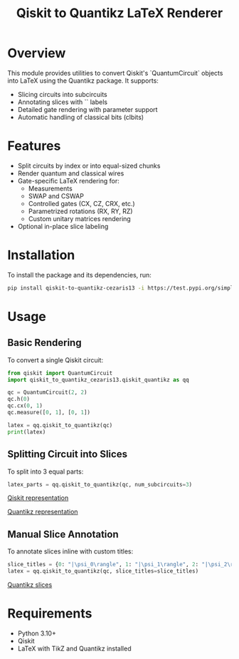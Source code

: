 #+TITLE: Qiskit to Quantikz LaTeX Renderer

* Overview
This module provides utilities to convert Qiskit's `QuantumCircuit` objects into LaTeX using the Quantikz package. It supports:
- Slicing circuits into subcircuits
- Annotating slices with `\slice{}` labels
- Detailed gate rendering with parameter support
- Automatic handling of classical bits (clbits)

* Features
- Split circuits by index or into equal-sized chunks
- Render quantum and classical wires
- Gate-specific LaTeX rendering for:
  - Measurements
  - SWAP and CSWAP
  - Controlled gates (CX, CZ, CRX, etc.)
  - Parametrized rotations (RX, RY, RZ)
  - Custom unitary matrices rendering
- Optional in-place slice labeling

* Installation
To install the package and its dependencies, run:
#+BEGIN_SRC sh
pip install qiskit-to-quantikz-cezaris13 -i https://test.pypi.org/simple/
#+END_SRC

* Usage

** Basic Rendering
To convert a single Qiskit circuit:
#+BEGIN_SRC python
from qiskit import QuantumCircuit
import qiskit_to_quantikz_cezaris13.qiskit_quantikz as qq

qc = QuantumCircuit(2, 2)
qc.h(0)
qc.cx(0, 1)
qc.measure([0, 1], [0, 1])

latex = qq.qiskit_to_quantikz(qc)
print(latex)
#+END_SRC

** Splitting Circuit into Slices
To split into 3 equal parts:
#+BEGIN_SRC python
latex_parts = qq.qiskit_to_quantikz(qc, num_subcircuits=3)
#+END_SRC
#+attr_html: :alt  :align left :class imgS
[[./Images/qiskit.jpeg][Qiskit representation]]

#+attr_html: :alt  :align left :class img
[[./Images/quantikz.jpeg][Quantikz representation]]
** Manual Slice Annotation
To annotate slices inline with custom titles:
#+BEGIN_SRC python
slice_titles = {0: "|\psi_0\rangle", 1: "|\psi_1\rangle", 2: "|\psi_2\rangle"}
latex = qq.qiskit_to_quantikz(qc, slice_titles=slice_titles)
#+END_SRC
#+attr_html: :alt  :align left :class img
[[./Images/quantikz_slices.jpeg][Quantikz slices]]



* Requirements
- Python 3.10+
- Qiskit
- LaTeX with TikZ and Quantikz installed
